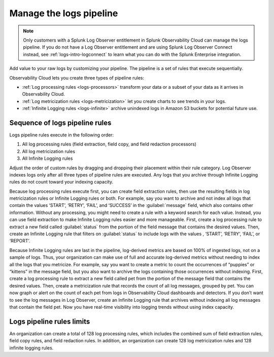 .. _logs-pipeline:

*****************************************************************
Manage the logs pipeline
*****************************************************************

.. meta::
   :description: Manage the logs pipeline with log processing rules, log metricization rules, and Infinite Logging rules.

.. note:: Only customers with a Splunk Log Observer entitlement in Splunk Observability Cloud can manage the logs pipeline. If you do not have a Log Observer entitlement and are using Splunk Log Observer Connect instead, see :ref:`logs-intro-logconnect` to learn what you can do with the Splunk Enterprise integration.

Add value to your raw logs by customizing your pipeline. The pipeline is a set of rules that execute sequentially. 

Observability Cloud lets you create three types of pipeline rules:

* :ref:`Log processing rules <logs-processors>` transform your data or a subset of your data as it arrives in Observability Cloud.
* :ref:`Log metricization rules <logs-metricization>` let you create charts to see trends in your logs.
* :ref:`Infinite Logging rules <logs-infinite>` archive unindexed logs in Amazon S3 buckets for potential future use.

.. _logs-pipeline-sequence:

Sequence of logs pipeline rules
=============================================================================
Logs pipeline rules execute in the following order:

1. All log processing rules (field extraction, field copy, and field redaction processors)

2. All log metricization rules

3. All Infinite Logging rules

Adjust the order of custom rules by dragging and dropping their placement within their rule category. Log Observer indexes logs only after all three types of pipeline rules are executed. Any logs that you archive through Infinite Logging rules do not count toward your indexing capacity.

Because log processing rules execute first, you can create field extraction rules, then use the resulting fields in log metricization rules or Infinite Logging rules or both. For example, say you want to archive and not index all logs that contain the values ‘START’, ‘RETRY’, ‘FAIL’, and ‘SUCCESS’ in the :guilabel:`message` field, which also contains other information. Without any processing, you might need to create a rule with a keyword search for each value. Instead, you can use field extraction to make Infinite Logging rules easier and more manageable. First, create a log processing rule to extract a new field called :guilabel:`status` from the portion of the field message that contains the desired values. Then, create an Infinite Logging rule that filters on :guilabel:`status` to include logs with the values , ‘START’, ‘RETRY’, ‘FAIL’, or ‘REPORT’. 

Because Infinite Logging rules are last in the pipeline, log-derived metrics are based on 100% of ingested logs, not on a sample of logs. Thus, your organization can make use of full and accurate log-derived metrics without needing to index all the logs that you metricize. For example, say you want to create a metric to count the occurrences of “puppies” or “kittens” in the message field, but you also want to archive the logs containing those occurrences without indexing. First, create a log processing rule to extract a new field called pet from the portion of the message field that contains the desired values. Then, create a metricization rule that records the count of all log messages, grouped by pet. You can now graph or alert on the count of each pet from logs in Observability Cloud dashboards and detectors. If you don’t want to see the log messages in Log Observer, create an Infinite Logging rule that archives without indexing all log messages that contain the field pet. Now you have real-time visibility into logging trends without using index capacity.

Logs pipeline rules limits
================================================================================
An organization can create a total of 128 log processing rules, which includes the combined sum of field extraction rules, field copy rules, and field redaction rules. In addition, an organization can create 128 log metricization rules and 128 infinite logging rules.